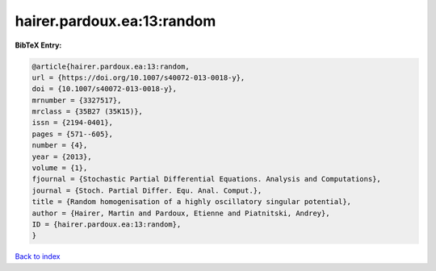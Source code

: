hairer.pardoux.ea:13:random
===========================

.. :cite:t:`hairer.pardoux.ea:13:random`

.. bibliography:: ../../All.bib

**BibTeX Entry:**

.. code-block:: bibtex

   @article{hairer.pardoux.ea:13:random,
   url = {https://doi.org/10.1007/s40072-013-0018-y},
   doi = {10.1007/s40072-013-0018-y},
   mrnumber = {3327517},
   mrclass = {35B27 (35K15)},
   issn = {2194-0401},
   pages = {571--605},
   number = {4},
   year = {2013},
   volume = {1},
   fjournal = {Stochastic Partial Differential Equations. Analysis and Computations},
   journal = {Stoch. Partial Differ. Equ. Anal. Comput.},
   title = {Random homogenisation of a highly oscillatory singular potential},
   author = {Hairer, Martin and Pardoux, Etienne and Piatnitski, Andrey},
   ID = {hairer.pardoux.ea:13:random},
   }

`Back to index <../index>`_
